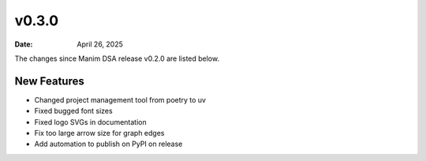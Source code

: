 ******
v0.3.0
******

:Date: April 26, 2025

The changes since Manim DSA release v0.2.0 are listed below.

New Features
------------

- Changed project management tool from poetry to uv
- Fixed bugged font sizes
- Fixed logo SVGs in documentation
- Fix too large arrow size for graph edges
- Add automation to publish on PyPI on release